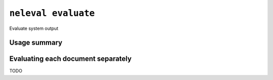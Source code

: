 .. _command_evaluate:

``neleval evaluate``
--------------------

Evaluate system output

Usage summary
.............

.. command-output:: neleval evaluate --help

.. _command_evaluate_by_doc:

Evaluating each document separately
...................................

TODO
